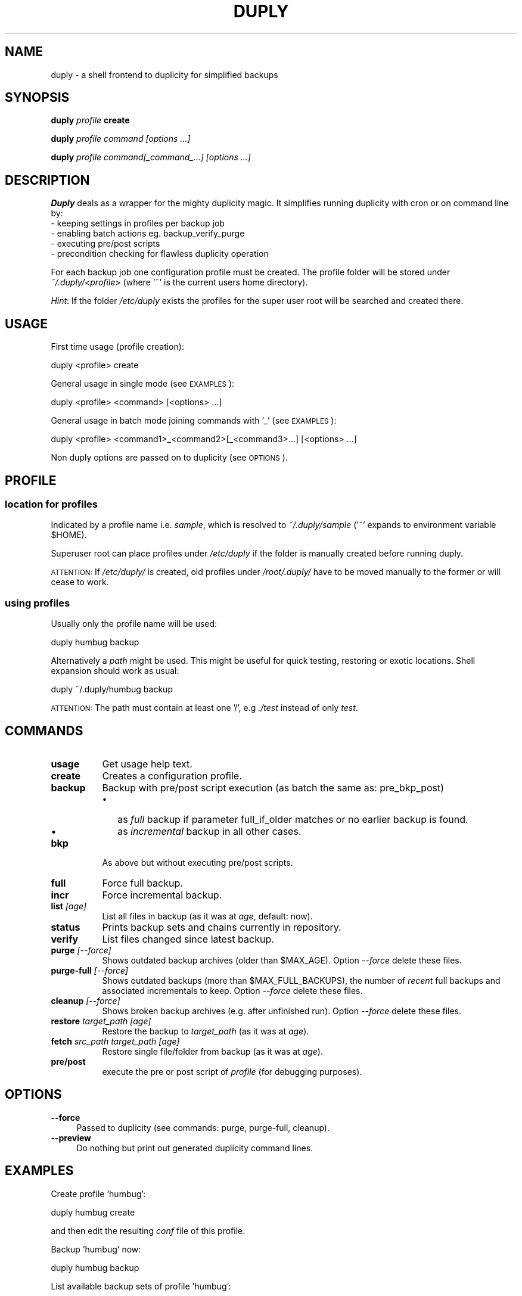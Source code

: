 .\" Automatically generated by Pod::Man 2.1801 (Pod::Simple 3.07)
.\"
.\" Standard preamble:
.\" ========================================================================
.de Sp \" Vertical space (when we can't use .PP)
.if t .sp .5v
.if n .sp
..
.de Vb \" Begin verbatim text
.ft CW
.nf
.ne \\$1
..
.de Ve \" End verbatim text
.ft R
.fi
..
.\" Set up some character translations and predefined strings.  \*(-- will
.\" give an unbreakable dash, \*(PI will give pi, \*(L" will give a left
.\" double quote, and \*(R" will give a right double quote.  \*(C+ will
.\" give a nicer C++.  Capital omega is used to do unbreakable dashes and
.\" therefore won't be available.  \*(C` and \*(C' expand to `' in nroff,
.\" nothing in troff, for use with C<>.
.tr \(*W-
.ds C+ C\v'-.1v'\h'-1p'\s-2+\h'-1p'+\s0\v'.1v'\h'-1p'
.ie n \{\
.    ds -- \(*W-
.    ds PI pi
.    if (\n(.H=4u)&(1m=24u) .ds -- \(*W\h'-12u'\(*W\h'-12u'-\" diablo 10 pitch
.    if (\n(.H=4u)&(1m=20u) .ds -- \(*W\h'-12u'\(*W\h'-8u'-\"  diablo 12 pitch
.    ds L" ""
.    ds R" ""
.    ds C` ""
.    ds C' ""
'br\}
.el\{\
.    ds -- \|\(em\|
.    ds PI \(*p
.    ds L" ``
.    ds R" ''
'br\}
.\"
.\" Escape single quotes in literal strings from groff's Unicode transform.
.ie \n(.g .ds Aq \(aq
.el       .ds Aq '
.\"
.\" If the F register is turned on, we'll generate index entries on stderr for
.\" titles (.TH), headers (.SH), subsections (.SS), items (.Ip), and index
.\" entries marked with X<> in POD.  Of course, you'll have to process the
.\" output yourself in some meaningful fashion.
.ie \nF \{\
.    de IX
.    tm Index:\\$1\t\\n%\t"\\$2"
..
.    nr % 0
.    rr F
.\}
.el \{\
.    de IX
..
.\}
.\" ========================================================================
.\"
.IX Title "DUPLY 1"
.TH DUPLY 1 "2010-01-07" "Version 1.5.1.4" "duply documentation"
.\" For nroff, turn off justification.  Always turn off hyphenation; it makes
.\" way too many mistakes in technical documents.
.if n .ad l
.nh
.SH "NAME"
duply \- a shell frontend to duplicity for simplified backups
.SH "SYNOPSIS"
.IX Header "SYNOPSIS"
\&\fBduply\fR \fIprofile\fR \fBcreate\fR
.PP
\&\fBduply\fR \fIprofile command [options ...]\fR
.PP
\&\fBduply\fR \fIprofile command[_command_...] [options ...]\fR
.SH "DESCRIPTION"
.IX Header "DESCRIPTION"
\&\fBDuply\fR deals as a wrapper for the mighty duplicity magic.
It simplifies running duplicity with cron or on command line by:
  \- keeping settings in profiles per backup job 
  \- enabling batch actions eg. backup_verify_purge
  \- executing pre/post scripts
  \- precondition checking for flawless duplicity operation
.PP
For each backup job one configuration profile must be created.
The profile folder will be stored under \fI~/.duply/<profile\fR>
(where '~' is the current users home directory).
.PP
\&\fIHint\fR: If the folder \fI/etc/duply\fR exists the profiles for the super 
user root will be searched and created there.
.SH "USAGE"
.IX Header "USAGE"
First time usage (profile creation):
.PP
.Vb 1
\&    duply <profile> create
.Ve
.PP
General usage in single mode (see \s-1EXAMPLES\s0):
.PP
.Vb 1
\&    duply <profile> <command> [<options> ...]
.Ve
.PP
General usage in batch mode joining commands with '_' (see \s-1EXAMPLES\s0):
.PP
.Vb 1
\&    duply <profile> <command1>_<command2>[_<command3>...] [<options> ...]
.Ve
.PP
Non duply options are passed on to duplicity (see \s-1OPTIONS\s0).
.SH "PROFILE"
.IX Header "PROFILE"
.SS "location for profiles"
.IX Subsection "location for profiles"
Indicated by a profile name i.e. \fIsample\fR, which is resolved to 
\&\fI~/.duply/sample\fR ('~' expands to environment variable \f(CW$HOME\fR).
.PP
Superuser root can place profiles under \fI/etc/duply\fR if the
folder is manually created before running duply.
.PP
\&\s-1ATTENTION:\s0 If \fI/etc/duply/\fR is created, old profiles under \fI/root/.duply/\fR
have to be moved manually to the former or will cease to work.
.SS "using profiles"
.IX Subsection "using profiles"
Usually only the profile name will be used:
.PP
.Vb 1
\&    duply humbug backup
.Ve
.PP
Alternatively a \fIpath\fR might be used. This might be useful for quick testing, 
restoring or exotic locations. Shell expansion should work as usual:
.PP
.Vb 1
\&    duply ~/.duply/humbug backup
.Ve
.PP
\&\s-1ATTENTION:\s0 The path must contain at least one '/', e.g \fI./test\fR instead of
only \fItest\fR.
.SH "COMMANDS"
.IX Header "COMMANDS"
.IP "\fBusage\fR" 8
.IX Item "usage"
Get usage help text.
.IP "\fBcreate\fR" 8
.IX Item "create"
Creates a configuration profile.
.IP "\fBbackup\fR" 8
.IX Item "backup"
Backup with pre/post script execution (as batch the same as: pre_bkp_post)
.RS 8
.IP "\(bu" 2
as \fIfull\fR backup if parameter full_if_older matches or no earlier backup is found.
.IP "\(bu" 2
as \fIincremental\fR backup in all other cases.
.RE
.RS 8
.RE
.IP "\fBbkp\fR" 8
.IX Item "bkp"
As above but without executing pre/post scripts.
.IP "\fBfull\fR" 8
.IX Item "full"
Force full backup.
.IP "\fBincr\fR" 8
.IX Item "incr"
Force incremental backup.
.IP "\fBlist\fR \fI[age]\fR" 8
.IX Item "list [age]"
List all files in backup (as it was at \fIage\fR, default: now).
.IP "\fBstatus\fR" 8
.IX Item "status"
Prints backup sets and chains currently in repository.
.IP "\fBverify\fR" 8
.IX Item "verify"
List files changed since latest backup.
.IP "\fBpurge\fR \fI[\-\-force]\fR" 8
.IX Item "purge [--force]"
Shows outdated backup archives (older than \f(CW$MAX_AGE\fR).
Option \fI\-\-force\fR delete these files.
.IP "\fBpurge-full\fR \fI[\-\-force]\fR" 8
.IX Item "purge-full [--force]"
Shows outdated backups (more than \f(CW$MAX_FULL_BACKUPS\fR), the number of
\&\fIrecent\fR full backups and associated incrementals to keep.
Option \fI\-\-force\fR delete these files.
.IP "\fBcleanup\fR \fI[\-\-force]\fR" 8
.IX Item "cleanup [--force]"
Shows broken backup archives (e.g. after unfinished run).
Option \fI\-\-force\fR delete these files.
.IP "\fBrestore\fR \fItarget_path [age]\fR" 8
.IX Item "restore target_path [age]"
Restore the backup to \fItarget_path\fR (as it was at \fIage\fR).
.IP "\fBfetch\fR \fIsrc_path target_path [age]\fR" 8
.IX Item "fetch src_path target_path [age]"
Restore single file/folder from backup (as it was at \fIage\fR).
.IP "\fBpre/post\fR" 8
.IX Item "pre/post"
execute the pre or post script of \fIprofile\fR (for debugging purposes).
.SH "OPTIONS"
.IX Header "OPTIONS"
.IP "\fB\-\-force\fR" 4
.IX Item "--force"
Passed to duplicity (see commands: purge, purge-full, cleanup).
.IP "\fB\-\-preview\fR" 4
.IX Item "--preview"
Do nothing but print out generated duplicity command lines.
.SH "EXAMPLES"
.IX Header "EXAMPLES"
Create profile 'humbug':
.PP
.Vb 1
\&    duply humbug create
.Ve
.PP
and then edit the resulting \fIconf\fR file of this profile.
.PP
Backup 'humbug' now:
.PP
.Vb 1
\&    duply humbug backup
.Ve
.PP
List available backup sets of profile 'humbug':
.PP
.Vb 1
\&    duply humbug status
.Ve
.PP
List and delete obsolete backup archives of 'humbug':
.PP
.Vb 1
\&    duply humbug purge \-\-force
.Ve
.PP
Restore latest backup of 'humbug' to /mnt/restore:
.PP
.Vb 1
\&    duply humbug restore /mnt/restore
.Ve
.PP
Restore /etc/passwd of 'humbug' from 4 days ago to /root/pw:
.PP
.Vb 1
\&    duply humbug fetch etc/passwd /root/pw 4D
.Ve
.PP
See \fIman duplicity\fR, section \s-1TIME\s0 \s-1FORMATS\s0 for the time format.
.PP
A one line \fIbatch job\fR on 'humbug' for cron execution:
.PP
.Vb 1
\&    duply humbug backup_verify_purge \-\-force
.Ve
.SH "FILES"
.IX Header "FILES"
Files in the profile folder(~/.duply/<profile>):
.PP
.Vb 5
\&  conf .......... main configuration file
\&  pre ........... executed before a backup
\&  post .......... executed after a backup
\&  gpgkey.*.asc .. exported GPG key file(s)
\&  exclude ....... a globbing list of included or excluded files/folders
.Ve
.PP
The rules for the \fIexclude\fR file can be found in \fIman duplicity\fR, section \s-1FILE\s0 \s-1SELECTION\s0).
.SH "IMPORTANT"
.IX Header "IMPORTANT"
Copy the \fIwhole\fR profile folder after the first backup to a safe place.
It contains everything needed to restore your backups. You will need 
it if you have to restore the backup from another system (e.g. after a 
system crash). Keep access to these files restricted as they contain 
\&\fIall\fR information (gpg data, ftp data) to access and modify your backups.
.PP
Repeat this step after \fIall\fR configuration changes. Some configuration 
options are crucial for restoration.
.SH "BUGS"
.IX Header "BUGS"
This program is still in development. If you find bugs write a bug report on:
  http://sourceforge.net/projects/ftplicity/.
.SH "AVAILABILITY"
.IX Header "AVAILABILITY"
For newer versions see http://sourceforge.net/projects/ftplicity/.
.SH "COPYRIGHT and LICENSE"
.IX Header "COPYRIGHT and LICENSE"
Copyright (C) 2006 Christiane Ruetten, 2008\-2010 Edgar Soldin
.PP
This package is free software; you can redistribute it and/or modify
it under the terms of the \s-1GNU\s0 General Public License version 2 as
published by the Free Software Foundation.
.PP
On Debian systems, the complete text of the \s-1GNU\s0 General
Public License version 2 can be found in `/usr/share/common\-licenses/GPL\-2'.
.SH "AUTHOR"
.IX Header "AUTHOR"
Duply was written by Christiane Ruetten and Edgar Soldin.
.PP
This manual page was written by Joachim Wiedorn <ad_debian at joonet.de>
for the Debian project (and may be used by others).
.SH "SEE ALSO"
.IX Header "SEE ALSO"
\&\fIduplicity\fR\|(1)

